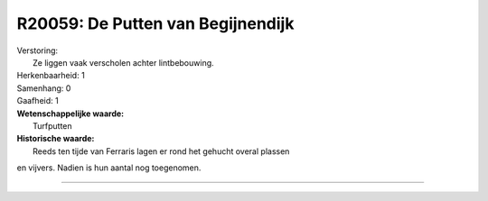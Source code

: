 R20059: De Putten van Begijnendijk
==================================

| Verstoring:
|  Ze liggen vaak verscholen achter lintbebouwing.

| Herkenbaarheid: 1

| Samenhang: 0

| Gaafheid: 1

| **Wetenschappelijke waarde:**
|  Turfputten

| **Historische waarde:**
|  Reeds ten tijde van Ferraris lagen er rond het gehucht overal plassen
en vijvers. Nadien is hun aantal nog toegenomen.

--------------

